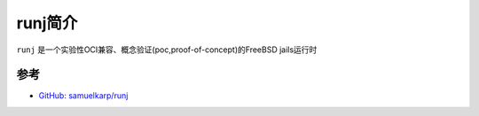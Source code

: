 .. _intro_runj:

====================
runj简介
====================

``runj`` 是一个实验性OCI兼容、概念验证(poc,proof-of-concept)的FreeBSD jails运行时

参考
======

- `GitHub: samuelkarp/runj <https://github.com/samuelkarp/runj>`_
